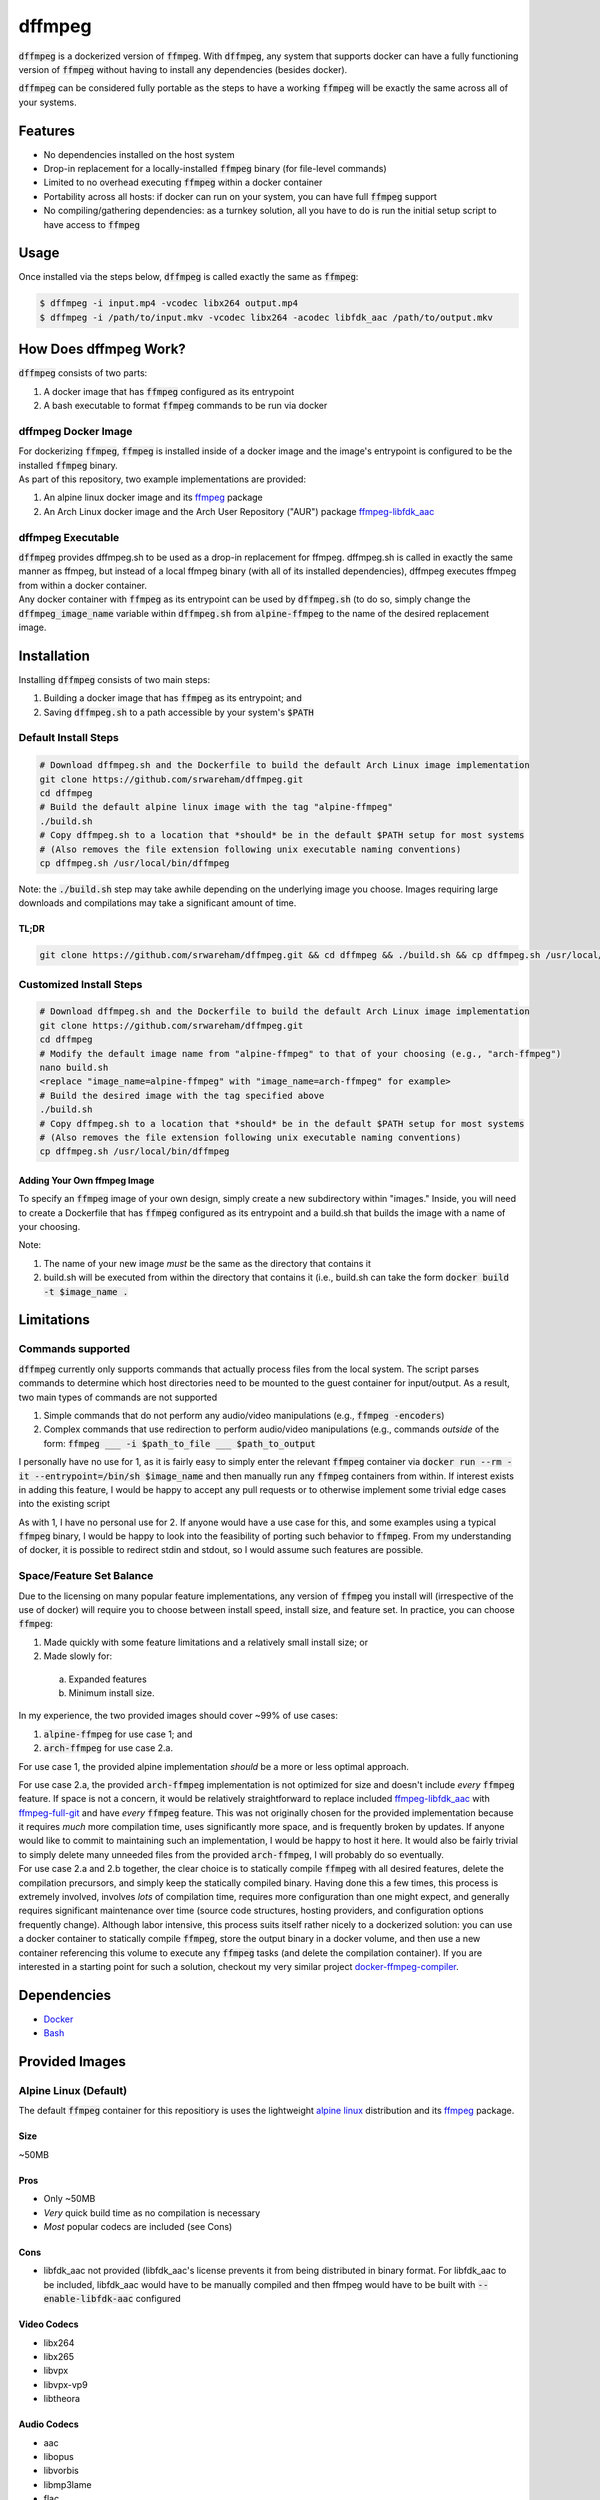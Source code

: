 =======
dffmpeg 
=======

:code:`dffmpeg` is a dockerized version of :code:`ffmpeg`. With :code:`dffmpeg`, any system that supports docker can have a fully functioning version of :code:`ffmpeg` without having to install any dependencies (besides docker). 

| :code:`dffmpeg` can be considered fully portable as the steps to have a working :code:`ffmpeg` will be exactly the same across all of your systems.


Features
========

- No dependencies installed on the host system

- Drop-in replacement for a locally-installed :code:`ffmpeg` binary (for file-level commands)

- Limited to no overhead executing :code:`ffmpeg` within a docker container

- Portability across all hosts: if docker can run on your system, you can have full :code:`ffmpeg` support

- No compiling/gathering dependencies: as a turnkey solution, all you have to do is run the initial setup script to have access to :code:`ffmpeg`


Usage
=====

Once installed via the steps below, :code:`dffmpeg` is called exactly the same as :code:`ffmpeg`:

.. code-block:: bash

    $ dffmpeg -i input.mp4 -vcodec libx264 output.mp4
    $ dffmpeg -i /path/to/input.mkv -vcodec libx264 -acodec libfdk_aac /path/to/output.mkv


How Does dffmpeg Work?
======================

:code:`dffmpeg` consists of two parts:

1. A docker image that has :code:`ffmpeg` configured as its entrypoint
2. A bash executable to format :code:`ffmpeg` commands to be run via docker

dffmpeg Docker Image
--------------------

| For dockerizing :code:`ffmpeg`, :code:`ffmpeg` is installed inside of a docker image and the image's entrypoint is configured to be the installed :code:`ffmpeg` binary. 

| As part of this repository, two example implementations are provided:

1. An alpine linux docker image and its `ffmpeg <https://pkgs.alpinelinux.org/package/v3.3/main/x86/ffmpeg>`_ package
2. An Arch Linux docker image and the Arch User Repository ("AUR") package `ffmpeg-libfdk_aac <https://aur.archlinux.org/packages/ffmpeg-libfdk_aac/>`_

 
dffmpeg Executable
------------------

| :code:`dffmpeg` provides dffmpeg.sh to be used as a drop-in replacement for ffmpeg. dffmpeg.sh is called in exactly the same manner as ffmpeg, but instead of a local ffmpeg binary (with all of its installed dependencies), dffmpeg executes ffmpeg from within a docker container.

|  Any docker container with :code:`ffmpeg` as its entrypoint can be used by :code:`dffmpeg.sh` (to do so, simply change the :code:`dffmpeg_image_name` variable within :code:`dffmpeg.sh` from :code:`alpine-ffmpeg` to the name of the desired replacement image.

Installation
============

Installing :code:`dffmpeg` consists of two main steps:

1. Building a docker image that has :code:`ffmpeg` as its entrypoint; and
2. Saving :code:`dffmpeg.sh` to a path accessible by your system's :code:`$PATH`

Default Install Steps
---------------------
.. code-block:: bash

    # Download dffmpeg.sh and the Dockerfile to build the default Arch Linux image implementation
    git clone https://github.com/srwareham/dffmpeg.git
    cd dffmpeg
    # Build the default alpine linux image with the tag "alpine-ffmpeg"
    ./build.sh
    # Copy dffmpeg.sh to a location that *should* be in the default $PATH setup for most systems 
    # (Also removes the file extension following unix executable naming conventions)
    cp dffmpeg.sh /usr/local/bin/dffmpeg

Note: the :code:`./build.sh` step may take awhile depending on the underlying image you choose. Images requiring large downloads and compilations may take a significant amount of time.

TL;DR
+++++

.. code-block:: bash

    git clone https://github.com/srwareham/dffmpeg.git && cd dffmpeg && ./build.sh && cp dffmpeg.sh /usr/local/bin/dffmpeg

Customized Install Steps
------------------------

.. code-block:: bash

    # Download dffmpeg.sh and the Dockerfile to build the default Arch Linux image implementation
    git clone https://github.com/srwareham/dffmpeg.git
    cd dffmpeg
    # Modify the default image name from "alpine-ffmpeg" to that of your choosing (e.g., "arch-ffmpeg")
    nano build.sh
    <replace "image_name=alpine-ffmpeg" with "image_name=arch-ffmpeg" for example>
    # Build the desired image with the tag specified above
    ./build.sh
    # Copy dffmpeg.sh to a location that *should* be in the default $PATH setup for most systems 
    # (Also removes the file extension following unix executable naming conventions)
    cp dffmpeg.sh /usr/local/bin/dffmpeg

Adding Your Own ffmpeg Image
++++++++++++++++++++++++++++

To specify an :code:`ffmpeg` image of your own design, simply create a new subdirectory within "images." Inside, you will need to create a Dockerfile that has :code:`ffmpeg` configured as its entrypoint and a build.sh that builds the image with a name of your choosing.

Note:

1. The name of your new image *must* be the same as the directory that contains it
2. build.sh will be executed from within the directory that contains it (i.e., build.sh can take the form :code:`docker build -t $image_name .`


Limitations
===========

Commands supported
------------------

:code:`dffmpeg` currently only supports commands that actually process files from the local system. The script parses commands to determine which host directories need to be mounted to the guest container for input/output. As a result, two main types of commands are not supported

1. Simple commands that do not perform any audio/video manipulations (e.g., :code:`ffmpeg -encoders`)
2. Complex commands that use redirection to perform audio/video manipulations (e.g., commands *outside* of the form:  :code:`ffmpeg ___ -i $path_to_file ___ $path_to_output`


I personally have no use for 1, as it is fairly easy to simply enter the relevant :code:`ffmpeg` container via :code:`docker run --rm -it --entrypoint=/bin/sh $image_name` and then manually run any :code:`ffmpeg` containers from within. If interest exists in adding this feature, I would be happy to accept any pull requests or to otherwise implement some trivial edge cases into the existing script

| As with 1, I have no personal use for 2. If anyone would have a use case for this, and some examples using a typical :code:`ffmpeg` binary, I would be happy to look into the feasibility of porting such behavior to :code:`ffmpeg`. From my understanding of docker, it is possible to redirect stdin and stdout, so I would assume such features are possible.

Space/Feature Set Balance
-------------------------

Due to the licensing on many popular feature implementations, any version of :code:`ffmpeg` you install  will (irrespective of the use of docker) will require you to choose between install speed, install size, and feature set. In practice, you can choose :code:`ffmpeg`: 

1. Made quickly with some feature limitations and a relatively small install size; or
2. Made slowly for:
 
 a. Expanded features
 b. Minimum install size.

In my experience, the two provided images should cover ~99% of use cases: 

1. :code:`alpine-ffmpeg` for use case 1; and
2. :code:`arch-ffmpeg` for use case 2.a.

For use case 1, the provided alpine implementation *should* be a more or less optimal approach. 

| For use case 2.a, the provided :code:`arch-ffmpeg` implementation is not optimized for size and doesn't include *every* :code:`ffmpeg` feature. If space is not a concern, it would be relatively straightforward to replace included `ffmpeg-libfdk_aac <https://aur.archlinux.org/packages/ffmpeg-libfdk_aac/>`_ with `ffmpeg-full-git <https://aur.archlinux.org/packages/ffmpeg-full-git/>`_ and have *every* :code:`ffmpeg` feature. This was not originally chosen for the provided implementation because it requires *much* more compilation time, uses significantly more space, and is frequently broken by updates. If anyone would like to commit to maintaining such an implementation, I would be happy to host it here. It would also be fairly trivial to simply delete many unneeded files from the provided :code:`arch-ffmpeg`, I will probably do so eventually.

| For use case 2.a and 2.b together, the clear choice is to statically compile :code:`ffmpeg` with all desired features, delete the compilation precursors, and simply keep the statically compiled binary. Having done this a few times, this process is extremely involved, involves *lots* of compilation time, requires more configuration than one might expect, and generally requires significant maintenance over time (source code structures, hosting providers, and configuration options frequently change). Although labor intensive, this process suits itself rather nicely to a dockerized solution: you can use a docker container to statically compile :code:`ffmpeg`, store the output binary in a docker volume, and then use a new container referencing this volume to execute any :code:`ffmpeg` tasks (and delete the compilation container). If you are interested in a starting point for such a solution, checkout my very similar project `docker-ffmpeg-compiler <https://github.com/srwareham/docker-ffmpeg-compiler>`_.


Dependencies
============

* `Docker <https://www.docker.com/>`_
* `Bash <https://www.gnu.org/software/bash/>`_

Provided Images
===============

Alpine Linux (Default)
----------------------
The default :code:`ffmpeg` container for this repositiory is uses the lightweight `alpine linux <https://alpinelinux.org/>`_ distribution and its `ffmpeg <https://pkgs.alpinelinux.org/package/v3.3/main/x86/ffmpeg>`_ package.

Size
++++

~50MB

Pros
++++

* Only ~50MB
* *Very* quick build time as no compilation is necessary
* *Most* popular codecs are included (see Cons)

Cons
++++

* libfdk_aac not provided (libfdk_aac's license prevents it from being distributed in binary format. For libfdk_aac to be included, libfdk_aac would have to be manually compiled and then ffmpeg would have to be built with :code:`--enable-libfdk-aac` configured

Video Codecs
++++++++++++

* libx264
* libx265
* libvpx
* libvpx-vp9
* libtheora

Audio Codecs
++++++++++++

* aac 
* libopus
* libvorbis
* libmp3lame
* flac
* alac


Arch Linux
----------

The Arch-Linux-based image provided in this repository uses an updated version of the docker image :code:`base/archlinux` to install `ffmpeg-libfdk_aac <https://aur.archlinux.org/packages/ffmpeg-libfdk_aac/>`_ from the Arch User Repository (AUR). To use this image, simply modify the top-level :code:`build.sh` by replacing :code:`image_name=alpine-ffmpeg` with :code:`image_name=arch-ffmpeg` before running :code:`build.sh`.

Size
++++
~1.3 GB

Pros
++++

* Includes support for libfdk_aac and most popular audio/video codecs

Cons
++++

* 1.3 GB (Note that if your system is already using an updated :code:`base/archlinux` image with :code:`yaourt`, the actual space consumption of :code:`ffmpeg` + libraries is ~350MB
* Long build process. The steps this image takes to build are:

 1. Downloads the :code:`base/archlinux` if necessary
 2. Creates an updated :code:`base/archlinux` layer (updates databases/packages)
 3. Creates a layer with `yaourt <https://archlinux.fr/yaourt-en>`_ setup
 4. Creates a layer with `ffmpeg-libfdk_aac <https://aur.archlinux.org/packages/ffmpeg-libfdk_aac/>`_

Video Codecs
++++++++++++

* libx264
* libx265
* libvpx
* libvpx-vp9
* libtheora

Audio Codecs
++++++++++++

* libfdk_aac
* aac 
* libopus
* libvorbis
* libmp3lame
* flac
* alac
